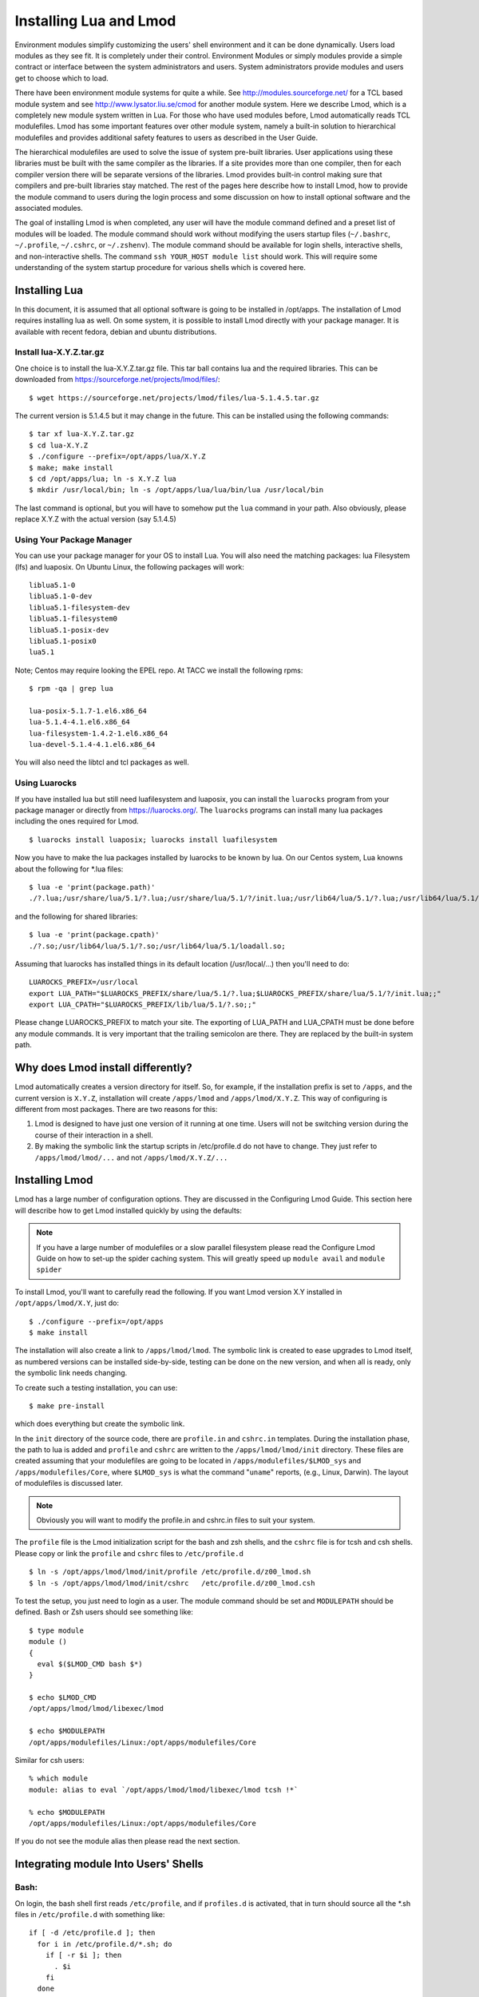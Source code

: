 .. _installing-lmod-label:

Installing Lua and Lmod
=======================

Environment modules simplify customizing the users' shell environment
and it can be done dynamically. Users load modules as they see fit. It
is completely under their control. Environment Modules or simply
modules provide a simple contract or interface between the system
administrators and users. System administrators provide modules and
users get to choose which to load.

There have been environment module systems for quite a while. See
http://modules.sourceforge.net/ for a TCL based module system and see
http://www.lysator.liu.se/cmod for another module system. Here we describe
Lmod, which is a completely new module system written in Lua. For
those who have used modules before, Lmod automatically reads TCL
modulefiles. Lmod has some important features over other module system,
namely a built-in solution to hierarchical modulefiles and provides
additional safety features to users as described in the User Guide.

The hierarchical modulefiles are used to solve the issue of system
pre-built libraries. User applications using these libraries must be
built with the same compiler as the libraries. If a site provides more
than one compiler, then for each compiler version there will be
separate versions of the libraries. Lmod provides built-in control
making sure that compilers and pre-built libraries stay matched. The
rest of the pages here describe how to install Lmod, how to provide
the module command to users during the login process and some
discussion on how to install optional software and the associated
modules.

The goal of installing Lmod is when completed, any user will have the
module command defined and a preset list of modules will be
loaded. The module command should work without modifying the users
startup files (``~/.bashrc``, ``~/.profile``, ``~/.cshrc``, or
``~/.zshenv``). The module command should be available for login
shells, interactive shells, and non-interactive shells. The command
``ssh YOUR_HOST module list`` should work. This will require some
understanding of the system startup procedure for various shells which
is covered here.

Installing Lua
--------------

In this document, it is assumed that all optional software is going to
be installed in /opt/apps. The installation of Lmod requires
installing lua as well.  On some system, it is possible to install Lmod
directly with your package manager. It is available with recent
fedora, debian and ubuntu distributions.


Install lua-X.Y.Z.tar.gz
~~~~~~~~~~~~~~~~~~~~~~~~

One choice is to install the lua-X.Y.Z.tar.gz file.  This tar ball
contains lua and the required libraries. This can be
downloaded from https://sourceforge.net/projects/lmod/files/::

    $ wget https://sourceforge.net/projects/lmod/files/lua-5.1.4.5.tar.gz

The current version is 5.1.4.5 but it may change in the future. This
can be installed using the following commands::

    $ tar xf lua-X.Y.Z.tar.gz
    $ cd lua-X.Y.Z
    $ ./configure --prefix=/opt/apps/lua/X.Y.Z
    $ make; make install
    $ cd /opt/apps/lua; ln -s X.Y.Z lua
    $ mkdir /usr/local/bin; ln -s /opt/apps/lua/lua/bin/lua /usr/local/bin

The last command is optional, but you will have to somehow put the
``lua`` command in your path.  Also obviously, please replace X.Y.Z
with the actual version (say 5.1.4.5)


Using Your Package Manager
~~~~~~~~~~~~~~~~~~~~~~~~~~

You can use your package manager for your OS to install Lua. You will
also need the matching packages: lua Filesystem (lfs) and luaposix.
On Ubuntu Linux, the following packages will work::

   liblua5.1-0
   liblua5.1-0-dev
   liblua5.1-filesystem-dev
   liblua5.1-filesystem0
   liblua5.1-posix-dev
   liblua5.1-posix0
   lua5.1

Note; Centos may require looking the EPEL repo.  At TACC we install the
following rpms::

   $ rpm -qa | grep lua

   lua-posix-5.1.7-1.el6.x86_64
   lua-5.1.4-4.1.el6.x86_64
   lua-filesystem-1.4.2-1.el6.x86_64
   lua-devel-5.1.4-4.1.el6.x86_64

You will also need the libtcl and tcl packages as well.


Using Luarocks
~~~~~~~~~~~~~~

If you have installed lua but still need luafilesystem and luaposix,
you can install the ``luarocks`` program from your package manager or
directly from https://luarocks.org/.  The ``luarocks`` programs can
install many lua packages including the ones required for Lmod. ::

  $ luarocks install luaposix; luarocks install luafilesystem

Now you have to make the lua packages installed by luarocks to be known
by lua.  On our Centos system, Lua knowns about the following for \*.lua
files::

   $ lua -e 'print(package.path)'
   ./?.lua;/usr/share/lua/5.1/?.lua;/usr/share/lua/5.1/?/init.lua;/usr/lib64/lua/5.1/?.lua;/usr/lib64/lua/5.1/?/init.lua;

and the following for shared libraries::

   $ lua -e 'print(package.cpath)'
   ./?.so;/usr/lib64/lua/5.1/?.so;/usr/lib64/lua/5.1/loadall.so;

Assuming that luarocks has installed things in its default location (/usr/local/...)
then you'll need to do::

   LUAROCKS_PREFIX=/usr/local
   export LUA_PATH="$LUAROCKS_PREFIX/share/lua/5.1/?.lua;$LUAROCKS_PREFIX/share/lua/5.1/?/init.lua;;"
   export LUA_CPATH="$LUAROCKS_PREFIX/lib/lua/5.1/?.so;;"

Please change LUAROCKS_PREFIX to match your site.  The exporting of
LUA_PATH and LUA_CPATH must be done before any module commands. It is
very important that the trailing semicolon are there.  They are
replaced by the built-in system path.


Why does Lmod install differently?
----------------------------------

Lmod automatically creates a version directory for itself.  So, for
example, if the installation prefix is set to ``/apps``, and the
current version is ``X.Y.Z``, installation will create ``/apps/lmod``
and ``/apps/lmod/X.Y.Z``.  This way of configuring is different from
most packages.  There are two reasons for this:


#. Lmod is designed to have just one version of it running at one
   time. Users will not be switching version during the course of
   their interaction in a shell.

#. By making the symbolic link the startup scripts in /etc/profile.d
   do not have to change.  They just refer to ``/apps/lmod/lmod/...``
   and not ``/apps/lmod/X.Y.Z/...``




Installing Lmod
---------------

Lmod has a large number of configuration options.  They are discussed
in the Configuring Lmod Guide.  This section here will describe how
to get Lmod installed quickly by using the defaults:


.. note ::
  If you have a large number of modulefiles or a slow parallel
  filesystem please read the Configure Lmod Guide on how to set-up
  the spider caching system.  This will greatly speed up ``module
  avail`` and ``module spider``

To install Lmod, you'll want to carefully read the following.  If you
want Lmod version X.Y installed in ``/opt/apps/lmod/X.Y``, just do::

    $ ./configure --prefix=/opt/apps
    $ make install


The installation will also create a link to ``/apps/lmod/lmod``.  The
symbolic link is created to ease upgrades to Lmod itself, as numbered
versions can be installed side-by-side, testing can be done on the new
version, and when all is ready, only the symbolic link needs changing.

To create such a testing installation, you can use::

    $ make pre-install

which does everything but create the symbolic link.


In the ``init`` directory of the source code, there are ``profile.in`` and ``cshrc.in``
templates. During the installation phase, the path to lua is added and
``profile`` and ``cshrc`` are written to the ``/apps/lmod/lmod/init``
directory. These files are created assuming that your modulefiles are going to be
located in ``/apps/modulefiles/$LMOD_sys`` and
``/apps/modulefiles/Core``, where ``$LMOD_sys`` is what the
command "``uname``" reports, (e.g., Linux, Darwin). The layout of
modulefiles is discussed later.

.. note ::
   Obviously you will want to modify the profile.in and cshrc.in files to suit
   your system.


The ``profile`` file is the Lmod initialization script for the bash and zsh
shells, and the ``cshrc`` file is for tcsh and csh shells. Please copy or link
the ``profile`` and ``cshrc`` files to ``/etc/profile.d`` ::

    $ ln -s /opt/apps/lmod/lmod/init/profile /etc/profile.d/z00_lmod.sh
    $ ln -s /opt/apps/lmod/lmod/init/cshrc   /etc/profile.d/z00_lmod.csh

To test the setup, you just need to login as a user. The module
command should be set and ``MODULEPATH`` should be defined. Bash or Zsh
users should see something like::

     $ type module
     module ()
     {
       eval $($LMOD_CMD bash $*)
     }

     $ echo $LMOD_CMD
     /opt/apps/lmod/lmod/libexec/lmod

     $ echo $MODULEPATH
     /opt/apps/modulefiles/Linux:/opt/apps/modulefiles/Core

Similar for csh users::

    % which module
    module: alias to eval `/opt/apps/lmod/lmod/libexec/lmod tcsh !*`

    % echo $MODULEPATH
    /opt/apps/modulefiles/Linux:/opt/apps/modulefiles/Core

If you do not see the module alias then please read the next section.


Integrating **module** Into Users' Shells
-----------------------------------------

Bash:
~~~~~

On login, the bash shell first reads ``/etc/profile``, and if ``profiles.d``
is activated, that in turn
should source all the \*.sh files in ``/etc/profile.d`` with something
like::

    if [ -d /etc/profile.d ]; then
      for i in /etc/profile.d/*.sh; do
        if [ -r $i ]; then
          . $i
        fi
      done
    fi

Similarly, the system BASHRC file should source all the \*.sh files in
``/etc/profile.d`` as well.  Here is where things can get complicated.
See the next section for details.

Bash Shell Scripts:
~~~~~~~~~~~~~~~~~~~

Bash shell scripts do not source any system or user files before
starting execution. Instead it looks for the environment variable
BASH_ENV. It treats the contents as a filename and sources it before
starting a bash script.

Bash Script Note:

It is important to remember that all bash scripts should start with::

    #!/bin/bash

Starting with::

    #!/bin/sh

won't define the module command, even if sh is linked to bash.
Bash will run those scripts in shell emulation mode and won't
source the file that BASH_ENV points to.

Csh:
~~~~

Csh users have an easier time with the module command setup. The
system cshrc file is always sourced on every invocation of the
shell. The system cshrc file is typically called:
``/etc/csh.cshrc``. This file should source all the \*.csh files in
``/etc/profile.d``::

    if ( -d /etc/profile.d ) then
      set nonomatch
      foreach i (/etc/profile.d/*.csh)
        source $i
      end
      unset nonomatch
    endif

Zsh:
~~~~

Zsh users have an easy time with the module command setup as well. The
system zshenv file is sourced on all shell invocations. This system
file can be in a number of places but is typically in ``/etc/zshenv`` or
``/etc/zsh/zshenv`` and should have::

    if [ -d /etc/profile.d ]; then
      setopt no_nomatch
      for i in /etc/profile.d/*.sh; do
        if [ -r $i ]; then
          . $i
        fi
      setopt nomatch
      done
    fi

.. _issues-with-bash:

Issues with Bash
----------------

Interactive Non-login shells
~~~~~~~~~~~~~~~~~~~~~~~~~~~~

The Bash startup procedure for interactive non-login shells is
complicated and varies between Operating Systems. In particular,
Redhat & Centos distributions of Linux as well as Mac OS X have no
system bashrc read during startup whereas Debian based distributions
do source a system bashrc. One easy way to tell how bash is set up
is to execute the following::

   $ strings `type -p bash` | grep bashrc

If the entire result of the command is::

   ~/.bashrc

then you know that your bash shell doesn't source a system bashrc
file.

If you want to have the same behavior between both interactive shells
(login or non-login) and your system doesn't source a system bashrc,
then you have two choices:

#. Patch bash so that it does source a system bashrc.  See
   ``contrib/bash_patch`` for details on how to do that.
#. Expect all of your bash users to have the following in their ``~/.bashrc`` ::

       if [ -f /etc/bashrc ]; then
          . /etc/bashrc
       fi

As a side note, we at TACC patched bash for a different reason which
may apply to your site.  When an MPI job starts, it logs into each
node with an interactive non-login shell.  When we had no system
bashrc file, many of our fortran 90 programs failed because they
required ``ulimit -s unlimited`` which makes the stack size
unlimited. *By patching bash, we could guarantee that it was set by
the system on each node.* Sites will have to chose which of the two
above methods they wish to deal with this deficiency in bash.

You may have to also change the /etc/bashrc (or /etc/bash.bashrc) file
so that it sources /etc/profile.d/\*.sh for non-login shells.

Bash Shell Scripts
~~~~~~~~~~~~~~~~~~

Bash shell scripts, unlike Csh or Zsh scripts, do not source any
system or user files.  Instead, if the environment variable,
``BASH_ENV`` is set and points to a file then this file is sourced
before the start of bash script.  So by default Lmod sets ``BASH_ENV``
to point to the bash script which defines the module command.

It may seem counter-intuitive but Csh and Zsh users running bash shell
scripts will want BASH_ENV set so that the module command will work in
their bash scripts.

A bash script is one that starts as the very first line::

    #!/bin/bash

A script that has nothing special or starts with::

    #!/bin/sh

is a shell script.  And even if ``/bin/sh`` points to ``/bin/bash``
bash runs in a compatibility mode and doesn't honor ``BASH_ENV``.

To combat this Lmod exports the definition of the module command.
This means that even /bin/sh scripts will have the module command
defined when run by a Bash User.  However, a Csh or Zsh user running a
bash script will still need to set ``BASH_ENV`` and run bash
scripts. They won't have the module command defined if they run a sh
script.
